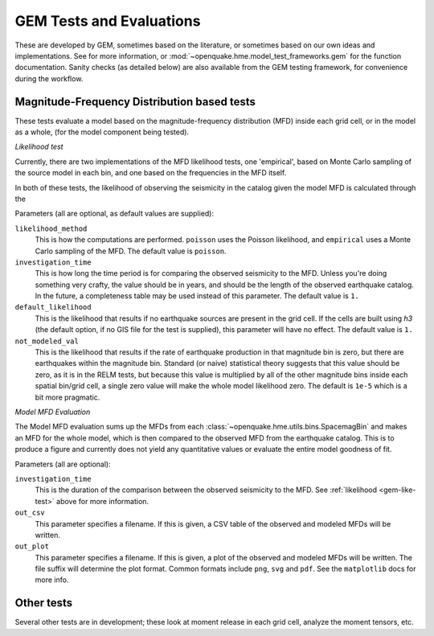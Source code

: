 .. _gem-tests-evaluations:


GEM Tests and Evaluations
=========================


These are developed by GEM, sometimes based on the literature, or sometimes
based on our own ideas and implementations. See for
more information, or :mod:`~openquake.hme.model_test_frameworks.gem` for the
function documentation. Sanity checks (as detailed below) are also available
from the GEM testing framework, for convenience during the workflow.

Magnitude-Frequency Distribution based tests
--------------------------------------------

These tests evaluate a model based on the magnitude-frequency distribution (MFD)
inside each grid cell, or in the model as a whole, (for the model component
being tested).


.. _gem-like-test:

*Likelihood test*

Currently, there are two implementations of the MFD likelihood tests, one
'empirical', based on Monte Carlo sampling of the source model in each bin, and
one based on the frequencies in the MFD itself.

In both of these tests, the likelihood of observing the seismicity in the
catalog given the model MFD is calculated through the 

Parameters (all are optional, as default values are supplied):

``likelihood_method``
    This is how the computations are performed.  ``poisson`` uses the Poisson
    likelihood, and ``empirical`` uses a Monte Carlo sampling of the MFD.  The
    default value is ``poisson``.

``investigation_time``
    This is how long the time period is for comparing the observed seismicity to
    the MFD. Unless you're doing something very crafty, the value should be in
    years, and should be the length of the observed earthquake catalog.  In the
    future, a completeness table may be used instead of this parameter.  The
    default value is ``1.``

``default_likelihood``
    This is the likelihood that results if no earthquake sources are present in
    the grid cell. If the cells are built using `h3` (the default option, if no
    GIS file for the test is supplied), this parameter will have no effect.  The
    default value is ``1.``


``not_modeled_val``
    This is the likelihood that results if the rate of earthquake production in
    that magnitude bin is zero, but there are earthquakes within the magnitude
    bin. Standard (or naive) statistical theory suggests that this value should
    be zero, as it is in the RELM tests, but because this value is multiplied by
    all of the other magnitude bins inside each spatial bin/grid cell, a single
    zero value will make the whole model likelihood zero.  The default is
    ``1e-5`` which is a bit more pragmatic.



.. _gem-model-mfd-test:

*Model MFD Evaluation*

The Model MFD evaluation sums up the MFDs from each
:class:`~openquake.hme.utils.bins.SpacemagBin` and makes an MFD for the whole
model, which is then compared to the observed MFD from the earthquake catalog.
This is to produce a figure and currently does not yield any quantitative values
or evaluate the entire model goodness of fit.

Parameters (all are optional):

``investigation_time``
    This is the duration of the comparison between the observed seismicity to
    the MFD. See :ref:`likelihood <gem-like-test>` above for more information.

``out_csv``
    This parameter specifies a filename. If this is given, a CSV table of the
    observed and modeled MFDs will be written.

``out_plot``
    This parameter specifies a filename. If this is given, a plot of the
    observed and modeled MFDs will be written. The file suffix will determine
    the plot format.  Common formats include ``png``, ``svg`` and ``pdf``.  See
    the ``matplotlib`` docs for more info.

Other tests
-----------

Several other tests are in development; these look at moment release in
each grid cell, analyze the moment tensors, etc.